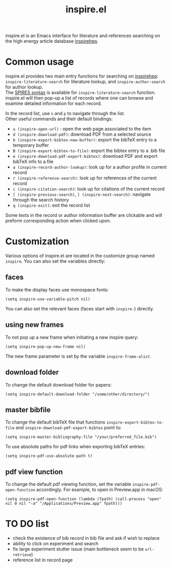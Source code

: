 #+TITLE: inspire.el
#+CREATOR: Simon Lin
#+OPTIONS: toc:nil

inspire.el is an Emacs interface for literature and references searching on the high energy article database [[https://inspirehep.net][inspirehep]].

* Common usage
inspire.el provides two main entry functions for searching on [[https://inspirehep.net][inspirehep]]: \\
~inspire-literature-search~ for literature lookup, and ~inspire-author-search~ for author lookup. \\
The [[https://help.inspirehep.net/knowledge-base/inspire-paper-search/][SPIRES syntax]] is available for ~inspire-literature-search~ function.
inspire.el will then pop-up a list of records where one can browse and examine detailed information for each record.


In the record list, use ~n~ and ~p~ to navigate through the list. \\
Other useful commands and their default bindings:
+ ~u (inspire-open-url)~ : open the web page associated to the item
+ ~d (inspire-download-pdf)~: download PDF from a selected source
+ ~b (inspire-export-bibtex-new-buffer)~: export the bibTeX entry to a temporary buffer
+ ~B (inspire-export-bibtex-to-file)~: export the bibtex entry to a .bib file
+ ~e (inspire-download-pdf-export-bibtex)~: download PDF and export bibTeX info to a file
+ ~a (inspire-record-author-lookup)~: look up for a author profile in current record 
+ ~r (inspire-reference-search)~: look up for references of the current record 
+ ~c (inspire-citation-search)~: look up for citations of the current record 
+ ~[ (inspire-previous-search)~,  ~] (inspire-next-search)~: navigate through the search history
+ ~q (inspire-exit)~: exit the record list

Some texts in the record or author information buffer are clickable and will preform corresponding action when clicked upon.

* Customization
Various options of inspire.el are located in the customize group named ~inspire~. You can also set the variables directly:
** faces
To make the display faces use monospace fonts:
#+begin_src elisp
  (setq inspire-use-variable-pitch nil)
#+end_src
You can also set the relevant faces (faces start with ~inspire-~) directly.
** using new frames
To not pop up a new frame when initiating a new inspire query:
#+begin_src elisp
  (setq inspire-pop-up-new-frame nil)
#+end_src
The new frame parameter is set by the variable ~inspire-frame-alist~.
** download folder
To change the default download folder for papers:
#+begin_src elisp
  (setq inspire-default-download-folder "/some/other/directory/")
#+end_src
** master bibfile
To change the default bibTeX file that functions ~inspire-export-bibtex-to-file~ and ~inspire-download-pdf-export-bibtex~ point to:
#+begin_src elisp
  (setq inspire-master-bibliography-file "/your/preferred_file.bib")
#+end_src
To use absolute paths for pdf links when exporting bibTeX entries:
#+begin_src elisp
  (setq inspire-pdf-use-absolute-path t)
#+end_src
** pdf view function
To change the default pdf viewing function, set the variable ~inspire-pdf-open-function~ accordingly.
For example, to open in Preview.app in macOS:
#+begin_src elisp
  (setq inspire-pdf-open-function (lambda (fpath) (call-process "open" nil 0 nil "-a" "/Applications/Preview.app" fpath)))
#+end_src


* TO DO list
+ check the existence of bib record in bib file and ask if wish to replace
+ ability to click on experiment and search
+ fix large experiment stutter issue (main bottleneck seem to be ~url-retrieve~)
+ reference list in record page
